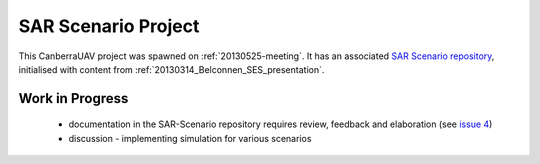 .. _sar-scenarios:

SAR Scenario Project
====================

This CanberraUAV project was spawned on :ref:`20130525-meeting`. It has an associated `SAR Scenario repository`_, initialised with content from :ref:`20130314_Belconnen_SES_presentation`.

.. _`SAR Scenario repository`: http://github.com/CanberraUAV/SAR-Scenarios

Work in Progress
----------------

 * documentation in the SAR-Scenario repository requires review, feedback and elaboration (see `issue 4`_)
 * discussion - implementing simulation for various scenarios

.. _`issue 4`: https://github.com/CanberraUAV/SAR-Scenarios/issues/4

